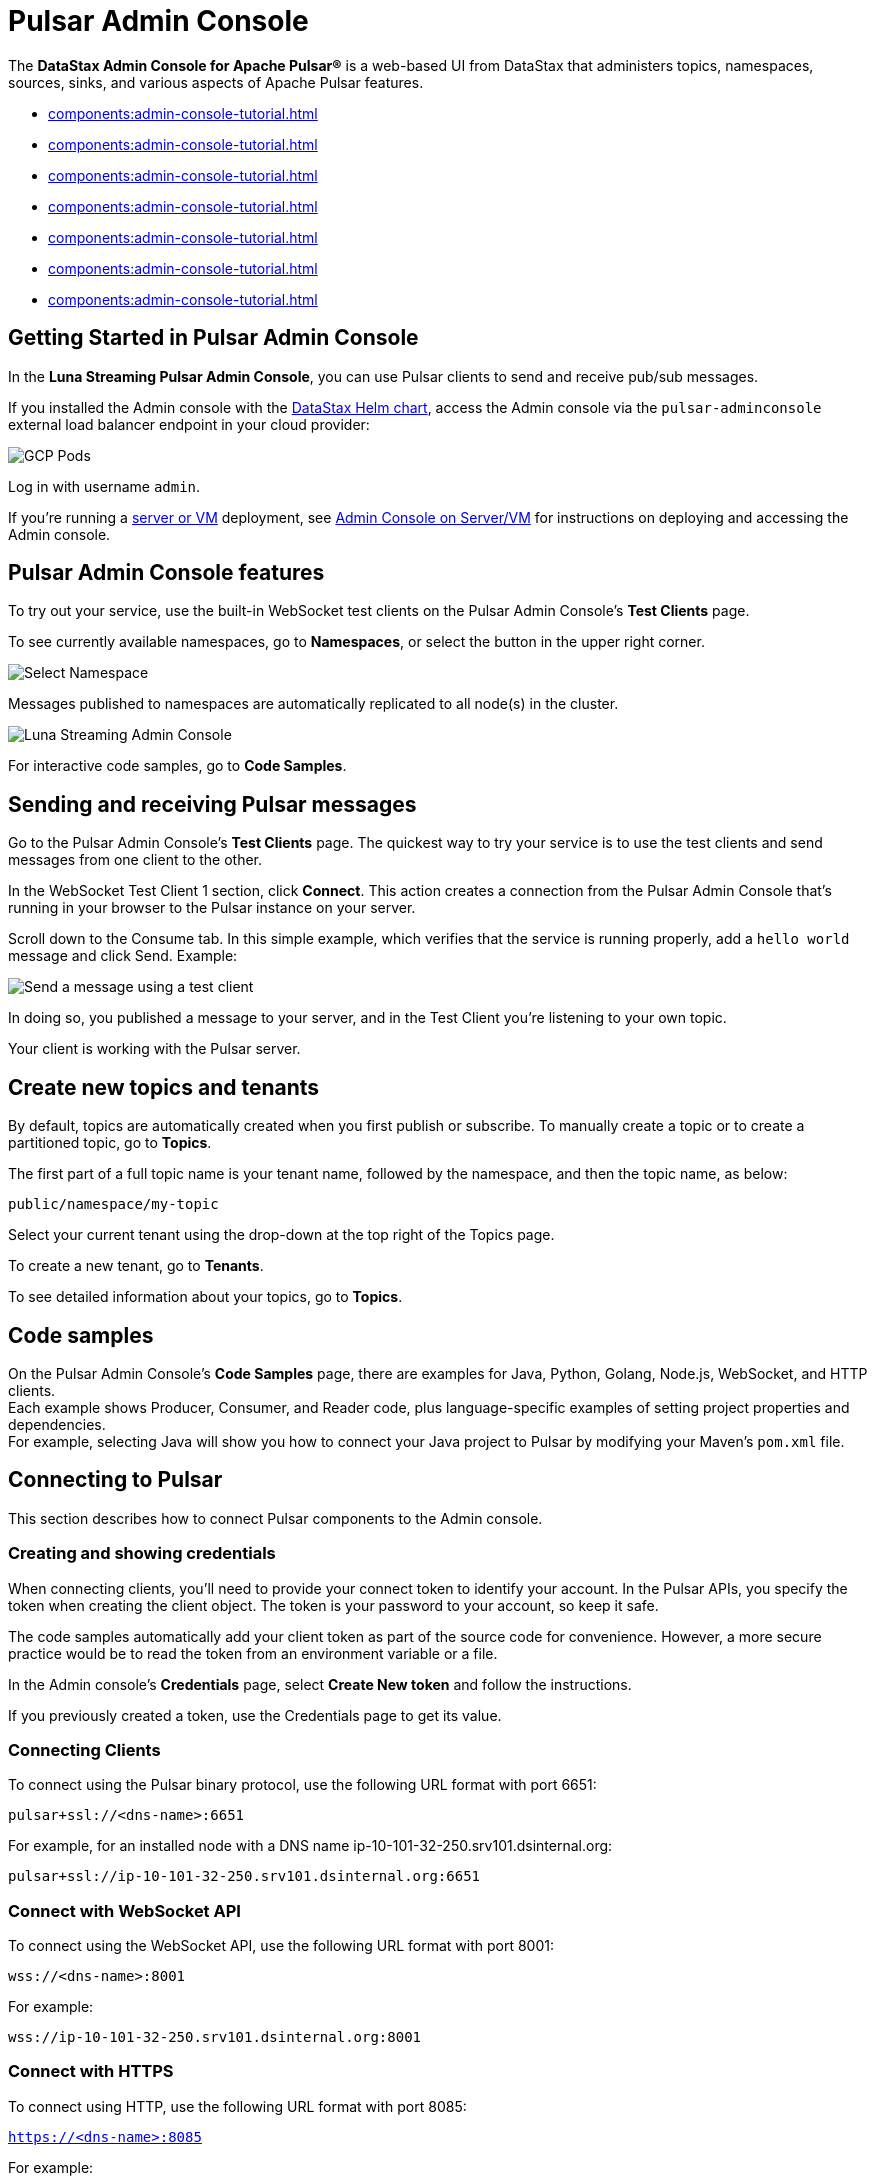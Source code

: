 = Pulsar Admin Console 
:page-tag: luna-streaming,admin,dev,pulsar

The *DataStax Admin Console for Apache Pulsar®* is a web-based UI from DataStax that administers topics, namespaces, sources, sinks, and various aspects of Apache Pulsar features. 

* xref:components:admin-console-tutorial.adoc#getting-started[]
* xref:components:admin-console-tutorial.adoc#features[]
* xref:components:admin-console-tutorial.adoc#send-receive[]
* xref:components:admin-console-tutorial.adoc#create-topics[]
* xref:components:admin-console-tutorial.adoc#code-samples[]
* xref:components:admin-console-tutorial.adoc#connect-to-pulsar[]
* xref:components:admin-console-tutorial.adoc#video[]

[#getting-started]
== Getting Started in Pulsar Admin Console

In the *Luna Streaming Pulsar Admin Console*, you can use Pulsar clients to send and receive pub/sub messages.

If you installed the Admin console with the xref:install-upgrade:quickstart-helm-installs.adoc[DataStax Helm chart], access the Admin console via the `pulsar-adminconsole` external load balancer endpoint in your cloud provider:

image::GCP-all-pods.png[GCP Pods]

Log in with username `admin`. 

If you're running a xref:install-upgrade:quickstart-server-installs.adoc[server or VM] deployment, see xref:admin-console-vm.adoc[Admin Console on Server/VM] for instructions on deploying and accessing the Admin console.

[#features]
== Pulsar Admin Console features

To try out your service, use the built-in WebSocket test clients on the Pulsar Admin Console's *Test Clients* page. 

To see currently available namespaces, go to *Namespaces*, or select the button in the upper right corner.

image::luna-streaming-select-namespace.png[Select Namespace]

Messages published to namespaces are automatically replicated to all node(s) in the cluster.

image::luna-streaming-admin-console.png[Luna Streaming Admin Console]

For interactive code samples, go to *Code Samples*. 

[#send-receive]
== Sending and receiving Pulsar messages

Go to the Pulsar Admin Console's **Test Clients** page. The quickest way to try your service is to use the test clients and send messages from one client to the other. 

In the WebSocket Test Client 1 section, click **Connect**. This action creates a connection from the Pulsar Admin Console that's running in your browser to the Pulsar instance on your server.

Scroll down to the Consume tab. In this simple example, which verifies that the service is running properly, add a `hello world` message and click Send. Example:

image::test-message.png[Send a message using a test client]

In doing so, you published a message to your server, and in the Test Client you're listening to your own topic. +

Your client is working with the Pulsar server. 

[#create-topics]
== Create new topics and tenants

By default, topics are automatically created when you first publish or subscribe. To manually create a topic or to create a partitioned topic, go to *Topics*.

The first part of a full topic name is your tenant name, followed by the namespace, and then the topic name, as below: +

`public/namespace/my-topic`

Select your current tenant using the drop-down at the top right of the Topics page. 

To create a new tenant, go to *Tenants*.

To see detailed information about your topics, go to *Topics*.

[#code-samples]
== Code samples

On the Pulsar Admin Console's *Code Samples* page, there are examples for Java, Python, Golang, Node.js, WebSocket, and HTTP clients. +
Each example shows Producer, Consumer, and Reader code, plus language-specific examples of setting project properties and dependencies. +
For example, selecting Java will show you how to connect your Java project to Pulsar by modifying your Maven's `pom.xml` file.

[#connect-to-pulsar]
== Connecting to Pulsar

This section describes how to connect Pulsar components to the Admin console. 

=== Creating and showing credentials

When connecting clients, you'll need to provide your connect token to identify your account. In the Pulsar APIs, you specify the token when creating the client object. The token is your password to your account, so keep it safe. +

The code samples automatically add your client token as part of the source code for convenience. However, a more secure practice would be to read the token from an environment variable or a file. +

In the Admin console's *Credentials* page, select **Create New token** and follow the instructions. +

If you previously created a token, use the Credentials page to get its value.

=== Connecting Clients

To connect using the Pulsar binary protocol, use the following URL format with port 6651:

`pulsar+ssl://<dns-name>:6651`

For example, for an installed node with a DNS name ip-10-101-32-250.srv101.dsinternal.org:

`pulsar+ssl://ip-10-101-32-250.srv101.dsinternal.org:6651`

=== Connect with WebSocket API

To connect using the WebSocket API, use the following URL format with port 8001:

`wss://<dns-name>:8001`

For example:

`wss://ip-10-101-32-250.srv101.dsinternal.org:8001`

=== Connect with HTTPS

To connect using HTTP, use the following URL format with port 8085:

`https://<dns-name>:8085`

For example:

`https://ip-10-101-32-250.srv101.dsinternal.org:8085`

=== Connect to Pulsar admin API

To connect to the admin API, use the following URL format with port 8443:

`https://<dns-name>:8443`

For example, give a DNS name of ip-10-101-32-250.srv101.dsinternal.org:

`https://ip-10-101-32-250.srv101.dsinternal.org:8443`

You can list all the tenants like this, for example:

`pulsar-admin --admin-url https://ip-10-101-32-250.srv101.dsinternal.org:8443`

Or if you have authentication enabled, like this:

[source,bash]
----
pulsar-admin --admin-url https://ip-10-101-32-250.srv101.dsinternal.org:8443 \
    --auth-plugin org.apache.pulsar.client.impl.auth.AuthenticationToken \
    --auth-params file:///token.jwt
----

You can get the token from the Pulsar Admin Console's *Credentials* page.

Alternatively, you can save the URL authentication parameters in your `client.conf` file.

[#video]
== Admin console video

You can also follow along with this video from our *Five Minutes About Pulsar* series to get started with the admin console. 

video::1IwblLfPiPQ[youtube, list=PL2g2h-wyI4SqeKH16czlcQ5x4Q_z-X7_m]

== What's next

For more on building and running a standalone Pulsar Admin console, see the xref:admin-console-vm.adoc[Admin Console on Server/VM] or the Pulsar Admin console repo https://github.com/datastax/pulsar-admin-console#dev[readme].
